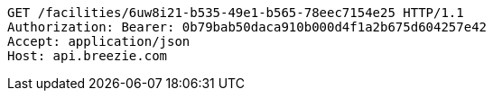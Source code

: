 [source,http,options="nowrap"]
----
GET /facilities/6uw8i21-b535-49e1-b565-78eec7154e25 HTTP/1.1
Authorization: Bearer: 0b79bab50daca910b000d4f1a2b675d604257e42
Accept: application/json
Host: api.breezie.com

----